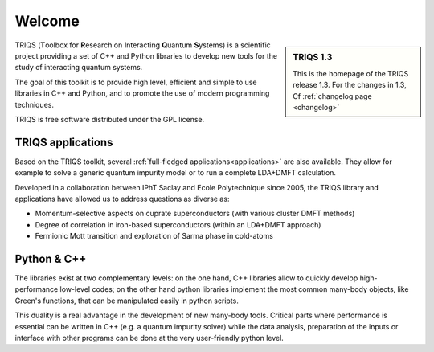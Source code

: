 .. meta::
   :description: TRIQS: a Toolbox for Research on Interacting Quantum Systems
   :keywords: triqs quantum interacting systems toolbox research

.. _welcome:
  
Welcome
=======

.. sidebar:: TRIQS 1.3

   This is the homepage of the TRIQS release 1.3. 
   For the changes in 1.3, Cf :ref:`changelog page <changelog>`


TRIQS (**T**\oolbox for **R**\esearch on **I**\nteracting **Q**\uantum **S**\ystems)
is a scientific project providing a set of C++ and Python libraries to develop new tools
for the study of interacting quantum systems. 

The goal of this toolkit is to provide high level, efficient and simple to use
libraries in C++ and Python, and to promote the use of modern programming
techniques.

TRIQS is free software distributed under the GPL license.

TRIQS applications
-----------------------

Based on the TRIQS toolkit, several :ref:`full-fledged applications<applications>` 
are also available. They allow for example to solve a generic quantum impurity
model or to run a complete LDA+DMFT calculation.

Developed in a collaboration between IPhT Saclay and Ecole Polytechnique since 2005, 
the TRIQS library and applications have allowed us to address questions as diverse as:

* Momentum-selective aspects on cuprate superconductors (with various cluster DMFT methods)
* Degree of correlation in iron-based superconductors (within an LDA+DMFT approach)
* Fermionic Mott transition and exploration of Sarma phase in cold-atoms

 
Python & C++
-----------------------------

The libraries exist at two complementary levels: on the one hand, C++ libraries
allow to quickly develop high-performance low-level codes; on the other hand
python libraries implement the most common many-body objects, like Green's
functions, that can be manipulated easily in python scripts.

This duality is a real advantage in the development of new many-body tools.
Critical parts where performance is essential can be written in C++ (e.g. a
quantum impurity solver) while the data analysis, preparation of the inputs or
interface with other programs can be done at the very user-friendly python
level.



